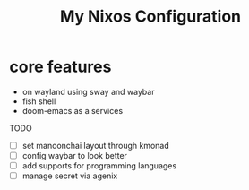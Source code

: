 #+title: My Nixos Configuration

* core features
- on wayland using sway and waybar
- fish shell
- doom-emacs as a services

TODO
- [ ] set manoonchai layout through kmonad
- [ ] config waybar to look better
- [ ] add supports for programming languages
- [ ] manage secret via agenix
